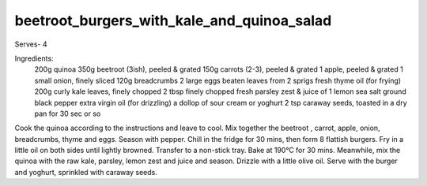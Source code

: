 -------------------------------------------
beetroot_burgers_with_kale_and_quinoa_salad
-------------------------------------------

Serves- 4

Ingredients:
  200g quinoa
  350g beetroot (3ish), peeled & grated
  150g carrots (2-3), peeled & grated
  1 apple, peeled & grated
  1 small onion, finely sliced
  120g breadcrumbs
  2 large eggs beaten
  leaves from 2 sprigs fresh thyme
  oil (for frying)
  200g curly kale leaves, finely chopped
  2 tbsp finely chopped fresh parsley
  zest & juice of 1 lemon
  sea salt
  ground black pepper
  extra virgin oil (for drizzling)
  a dollop of sour cream or yoghurt
  2 tsp caraway seeds, toasted in a dry pan for 30 sec or so

Cook the quinoa according to the instructions and leave to cool.
Mix together the beetroot , carrot, apple, onion, breadcrumbs, thyme and eggs.
Season with pepper.
Chill in the fridge for 30 mins, then form 8 flattish burgers.
Fry in a little oil on both sides until lightly browned.
Transfer to a non-stick tray.
Bake at 190°C for 30 mins.
Meanwhile, mix the quinoa with the raw kale, parsley, lemon zest and juice and season.
Drizzle with a little olive oil.
Serve with the burger and yoghurt, sprinkled with caraway seeds.
